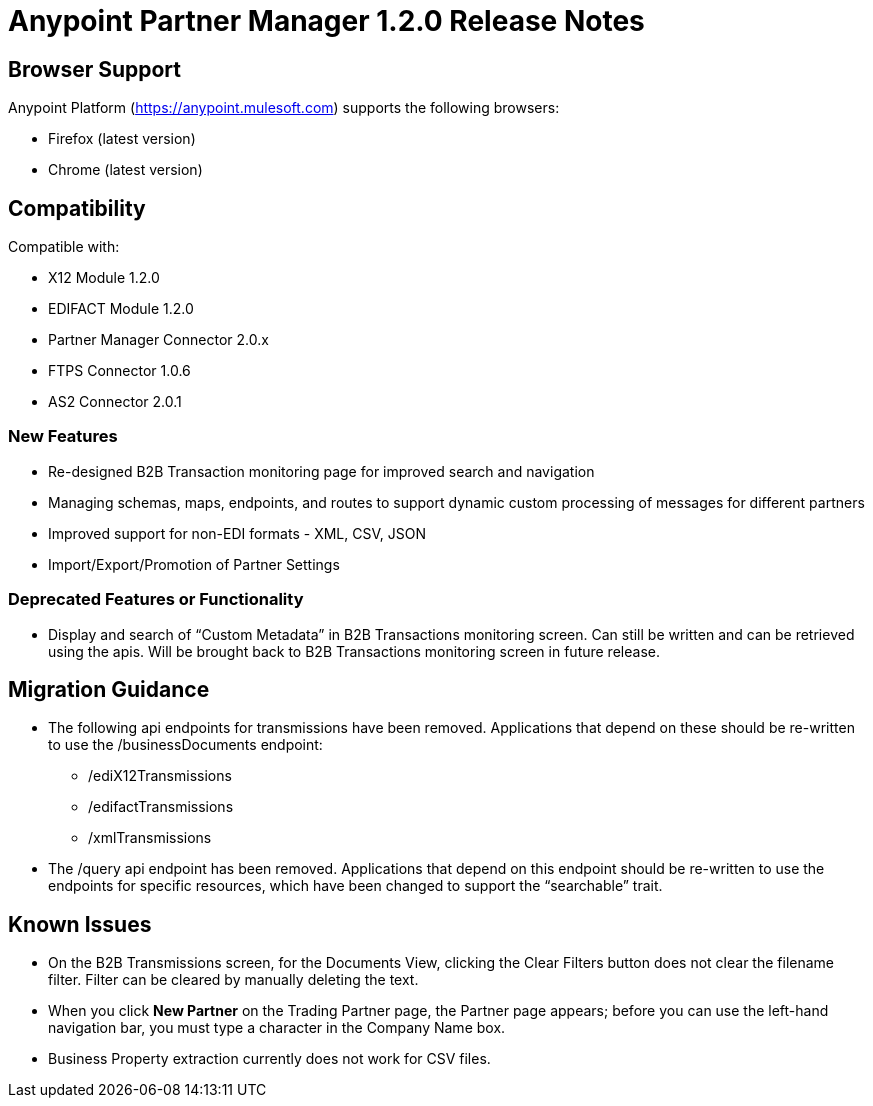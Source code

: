 = Anypoint Partner Manager 1.2.0 Release Notes

== Browser Support

Anypoint Platform (https://anypoint.mulesoft.com) supports the following browsers:

* Firefox (latest version)
* Chrome (latest version)

== Compatibility

Compatible with:

* X12 Module 1.2.0
* EDIFACT Module 1.2.0
* Partner Manager Connector 2.0.x
* FTPS Connector 1.0.6
* AS2 Connector 2.0.1

=== New Features
* Re-designed B2B Transaction monitoring page for improved search and navigation
* Managing schemas, maps, endpoints, and routes to support dynamic custom processing of messages for different partners
* Improved support for non-EDI formats - XML, CSV, JSON
* Import/Export/Promotion of Partner Settings

=== Deprecated Features or Functionality
* Display and search of “Custom Metadata” in B2B Transactions monitoring screen.  Can still be written and can be retrieved using the apis.  Will be brought back to B2B Transactions monitoring screen in future release.

== Migration Guidance
* The following api endpoints for transmissions have been removed.  Applications that depend on these should be re-written to use the /businessDocuments endpoint:
** /ediX12Transmissions
** /edifactTransmissions
** /xmlTransmissions
* The /query api endpoint has been removed.  Applications that depend on this endpoint should be re-written to use the endpoints for specific resources, which have been changed to support the “searchable” trait.

== Known Issues
* On the B2B Transmissions screen, for the Documents View, clicking the Clear Filters button does not clear the filename filter.  Filter can be cleared by manually deleting the text.
* When you click *New Partner* on the Trading Partner page, the Partner page appears; before you can use the left-hand navigation bar, you must type a character in the Company Name box.
* Business Property extraction currently does not work for CSV files.
